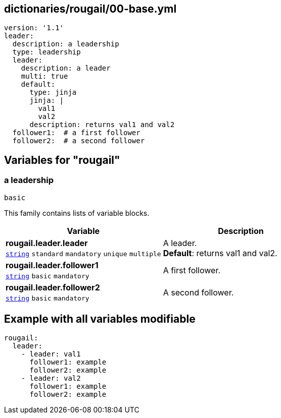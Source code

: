 == dictionaries/rougail/00-base.yml

[,yaml]
----
version: '1.1'
leader:
  description: a leadership
  type: leadership
  leader:
    description: a leader
    multi: true
    default:
      type: jinja
      jinja: |
        val1
        val2
      description: returns val1 and val2
  follower1:  # a first follower
  follower2:  # a second follower
----
== Variables for "rougail"

=== a leadership

`basic`


This family contains lists of variable blocks.

[cols="105a,105a",options="header"]
|====
| Variable                                                                                                | Description                                                                                             
| 
**rougail.leader.leader** +
`https://rougail.readthedocs.io/en/latest/variable.html#variables-types[string]` `standard` `mandatory` `unique` `multiple`                                                                                                         | 
A leader. +
**Default**: returns val1 and val2.                                                                                                         
| 
**rougail.leader.follower1** +
`https://rougail.readthedocs.io/en/latest/variable.html#variables-types[string]` `basic` `mandatory`                                                                                                         | 
A first follower.                                                                                                         
| 
**rougail.leader.follower2** +
`https://rougail.readthedocs.io/en/latest/variable.html#variables-types[string]` `basic` `mandatory`                                                                                                         | 
A second follower.                                                                                                         
|====


== Example with all variables modifiable

[,yaml]
----
rougail:
  leader:
    - leader: val1
      follower1: example
      follower2: example
    - leader: val2
      follower1: example
      follower2: example
----

